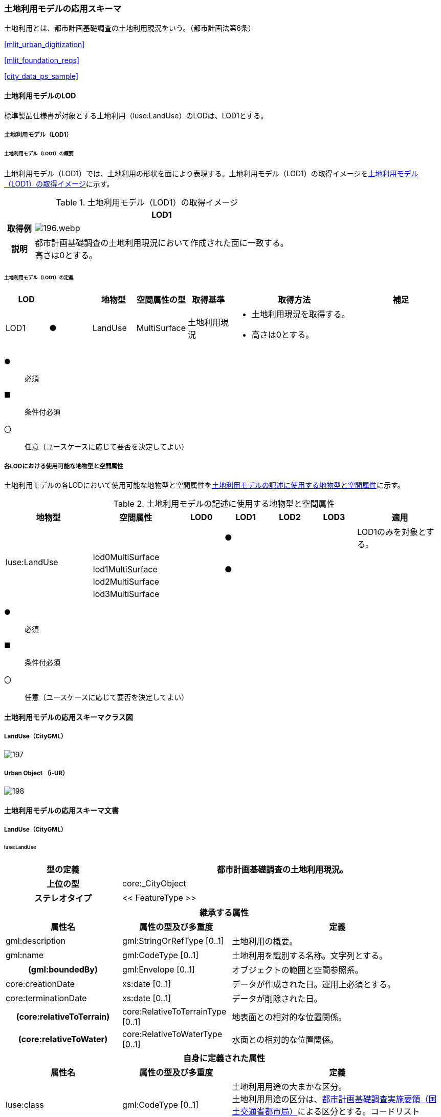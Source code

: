 [[toc4_08]]
=== 土地利用モデルの応用スキーマ

土地利用とは、都市計画基礎調査の土地利用現況をいう。（都市計画法第6条）

[.source]
<<mlit_urban_digitization>>

[.source]
<<mlit_foundation_reqs>>

[.source]
<<city_data_ps_sample>>

[[toc4_08_01]]
==== 土地利用モデルのLOD

標準製品仕様書が対象とする土地利用（luse:LandUse）のLODは、LOD1とする。

[[toc4_08_01_01]]
===== 土地利用モデル（LOD1）

====== 土地利用モデル（LOD1）の概要

土地利用モデル（LOD1）では、土地利用の形状を面により表現する。土地利用モデル（LOD1）の取得イメージを<<tab-4-53>>に示す。

[[tab-4-53]]
[cols="1a,9a"]
.土地利用モデル（LOD1）の取得イメージ
|===
h| ^h| LOD1
h| 取得例
|
image::images/196.webp.png[]

h| 説明
| 都市計画基礎調査の土地利用現況において作成された面に一致する。 +
高さは0とする。

|===

====== 土地利用モデル（LOD1）の定義

[cols="1a,^1a,1a,1a,1a,3a,2a"]
|===
| LOD | | 地物型 | 空間属性の型 | 取得基準 | 取得方法 | 補足

| LOD1
| ●
| LandUse
| MultiSurface
| 土地利用現況
|
* 土地利用現況を取得する。
* 高さは0とする。
|

|===

[%key]
●:: 必須
■:: 条件付必須
〇:: 任意（ユースケースに応じて要否を決定してよい）

[[toc4_08_01_02]]
===== 各LODにおける使用可能な地物型と空間属性

土地利用モデルの各LODにおいて使用可能な地物型と空間属性を<<tab-4-54>>に示す。

[[tab-4-54]]
[cols="2a,2a,^1a,^1a,^1a,^1a,2a"]
.土地利用モデルの記述に使用する地物型と空間属性
|===
| 地物型 | 空間属性 | LOD0 | LOD1 | LOD2 | LOD3 | 適用

.5+| luse:LandUse | | |  ● | | | LOD1のみを対象とする。
| lod0MultiSurface | | | | |
| lod1MultiSurface | |  ● | | |
| lod2MultiSurface | | | | |
| lod3MultiSurface | | | | |
|===

[%key]
●:: 必須
■:: 条件付必須
〇:: 任意（ユースケースに応じて要否を決定してよい）

[[toc4_08_02]]
==== 土地利用モデルの応用スキーマクラス図

[[toc4_08_02_01]]
===== LandUse（CityGML）

image::images/197.svg[]

[[toc4_08_02_02]]
===== Urban Object （i-UR）

image::images/198.svg[]

[[toc4_08_03]]
==== 土地利用モデルの応用スキーマ文書

[[toc4_08_03_01]]
===== LandUse（CityGML）

====== luse:LandUse

[cols="1a,1a,2a"]
|===
| 型の定義 2+| 都市計画基礎調査の土地利用現況。

h| 上位の型 2+| core:_CityObject
h| ステレオタイプ 2+| << FeatureType >>
3+h| 継承する属性
h| 属性名 h| 属性の型及び多重度 h| 定義
| gml:description | gml:StringOrRefType [0..1] | 土地利用の概要。
| gml:name | gml:CodeType [0..1] | 土地利用を識別する名称。文字列とする。
h| (gml:boundedBy) | gml:Envelope [0..1] | オブジェクトの範囲と空間参照系。
| core:creationDate | xs:date [0..1] | データが作成された日。運用上必須とする。
| core:terminationDate | xs:date [0..1] | データが削除された日。
h| (core:relativeToTerrain) | core:RelativeToTerrainType [0..1] | 地表面との相対的な位置関係。
h| (core:relativeToWater) | core:RelativeToWaterType [0..1] | 水面との相対的な位置関係。
3+h| 自身に定義された属性
h| 属性名 h| 属性の型及び多重度 h| 定義
| luse:class
| gml:CodeType [0..1]
| 土地利用用途の大まかな区分。 +
土地利用用途の区分は、<<mlit_foundation_reqs,都市計画基礎調査実施要領（国土交通省都市局）>>による区分とする。コードリスト（Common_landUseType.xml）より選択する。

h| (luse:function) | gml:CodeType [0..*] | 土地利用の機能。
h| (luse:usage) | gml:CodeType [0..*] | 土地利用の用途。
3+h| 継承する関連役割
h| 関連役割名 h| 関連役割の型及び多重度 h| 定義
h| (gen:stringAttribute) | gen:stringAttribute [0..*] | 文字列型属性。属性を追加したい場合に使用する。
h| (gen:intAttribute) | gen:intAttribute [0..*] | 整数型属性。属性を追加したい場合に使用する。
h| (gen:doubleAttribute) | gen:doubleAttribute [0..*] | 実数型属性。属性を追加したい場合に使用する。
h| (gen:dateAttribute) | gen:dateAttribute [0..*] | 日付型属性。属性を追加したい場合に使用する。
h| (gen:uriAttribute) | gen:uriAttribute [0..*] | URI型属性。属性を追加したい場合に使用する。
h| (gen:measureAttribute) | gen:measureAttribute [0..*] | 単位付き数値型属性。属性を追加したい場合に使用する。
h| (gen:genericAttributeSet) | gen:GenericAttributeSet [0..*] | 汎用属性のセット。属性を追加したい場合に使用する。
3+h| 自身に定義された関連役割
h| 関連役割名 h| 関連役割の型及び多重度 h| 定義
| luse:lod1MultiSurface | gml:MultiSurface[0..1] | 土地利用が変化する境界により囲われた同一の土地利用の範囲。
| uro:landUseDetailAttribute | uro:LandUseDetailAttribute [0..1] | 土地利用現況調査により得られた土地の詳細情報。
| uro:luseKeyValuePairAttribute | uro:KeyValuePairAttribute [0..*] | 属性を拡張するための仕組み。コ－ド値以外の属性を拡張する場合は、gen:_GenericAttributeの下位型を使用する。
| uro:luseDataQualityAttribute
| uro:DataQualityAttribute [1]
| 作成したデータの品質に関する情報。 +
必須とする。

| uro:luseFacilityTypeAttribute | uro:FacilityTypeAttribute [0..*] | 特定分野における施設の分類情報。
| uro:luseFacilityIdAttribute | uro:FacilityIdAttribute [0..1] | uro:luseFacilityTypeAttribute.classによって指定された分野における施設の識別情報。
| uro:luseFacilityAttribute | uro:FacilityAttribute [0..*] | uro:luseFacilityTypeAttribute.classによって指定された分野における施設管理情報。

|===

[[toc4_08_03_02]]
===== Urban Object （i-UR）

====== uro:LandUseDetailAttribute

[cols="1a,1a,2a"]
|===
| 型の定義 2+| 都市計画に関する基礎調査の一つとして、土地利用の現況と変化の動向を把握することを目的とし都市計画法第6条の規定に基づき実施される調査の結果。

h| 上位の型 2+| ー
h| ステレオタイプ 2+| << DataType >>
3+h| 属性
h| 属性名 h| 属性の型及び多重度 h| 定義
| uro:id | xs:string [0..1] | 土地利用現況図における識別子。
| uro:orgLandUse | gml:CodeType [0..1] | 都市独自の分類による土地利用用途。コードリスト（LandUseDetailAttribute \_orgLandUse.xml）より選択する。本属性を使用する場合は、コードリストを作成すること。
| uro:nominalArea | gml:MeasureType [0..1] | 図上計測面積を調整した値。単位はm2（uom=”m2”）とする。
| uro:ownerType | gml:CodeType [0..1] | 土地所有者の区分。コードリスト（Common_ownerType.xml）より選択する。
| uro:owner | xs:string [0..1] | 土地所有者の名称。
| uro:areaInSquareMeter | gml:MeasureType [0..1] | 図上計測面積。単位はm2（uom=”m2”）とする。
| uro:areaInHa | gml:MeasureType [0..1] | 図上計測面積（ha換算数）。単位はha（uom=” ha”）とする。
| uro:buildingCoverageRate | xs:integer [0..1] | 建蔽率（敷地面積に対する建築面積の割合）。全体を「100」とする割合（百分率）で記述する。単位は％。
| uro:floorAreaRate | xs:integer [0..1] | 容積率（敷地面積に対する延床面積の割合）。全体を「100」とする割合（百分率）で記述する。単位は％。
| uro:specifiedBuildingCoverageRate | xs:integer [0..1] | 指定建蔽率（用途地域別に定められている建蔽率）。全体を「100」とする割合（百分率）で記述する。単位は％。
| uro:specifiedFloorAreaRate | xs:integer [0..1] | 指定容積率（都市計画で定められる容積率の最高限度）。全体を「100」とする割合（百分率）で記述する。単位は％。
| uro:standardFloorAreaRate | xs:integer [0..1] | 基準容積率（前面道路の幅員が12ｍ未満の場合に、前面道路の幅員による限度により算出される容積率）。全体を「100」とする割合（百分率）で記述する。単位は％。
| uro:urbanPlanType | gml:CodeType [0..1] | 土地が属する都市計画区域の区分。コードリスト（Common_urbanPlanType.xml）より選択する。
| uro:areaClassificationType | gml:CodeType [0..1] | 土地が属する区域区分。コードリスト（Common_areaClassificationType.xml）より選択する。
| uro:districtsAndZonesType | gml:CodeType [0..*] | 土地が属する地域地区の区分。コードリスト（Common_districtsAndZonesType.xml）より選択する。土地利用が複数の地域地区に含まれる場合は、複数を列挙する。
| uro:prefecture | gml:CodeType [0..1] | 土地が所在する都道府県の都道府県コード。JIS X0401に定義される2桁の半角数字。コードリスト（Common_localPublicAuthorities.xml）より選択する。
| uro:city
| gml:CodeType [0..1]
| 土地が所在する市区町村の市区町村コード。 +
JIS X0401に定義される2桁の半角数字とJIS X0402に定義される3桁の半角数字とを組み合わせた5桁の半角数字。政令市の場合は、区の市区町村コードとする。コードリスト（Common_localPublicAuthorities.xml）より選択する。 +
運用上必須とする。

| uro:reference | xs:string [0..1] | 土地の位置を示す図面上の番号。
| uro:note | xs:string [0..1] | その他土地に関して特筆すべき事項。
| uro:surveyYear | xs:gYear [0..1] | 土地利用現況調査の実施年（西暦）。

|===

====== uro:KeyValuePairAttribute

[cols="1a,1a,2a"]
|===
| 型の定義
2+| 都市オブジェクトに付与する追加情報。都市オブジェクトが継承する属性及び都市オブジェクトに定義された属性以外に情報を追加したい場合に使用する。 +
属性名称と属性の値の対で構成される。拡張属性は、コ－ド値をとる属性にのみ適用する。 +
コード値以外の属性を追加する場合は、gen:_GenericAttributeを使用すること。

h| 上位の型 2+| ―
h| ステレオタイプ 2+| << DataType >>
3+h| 自身に定義された属性
h| 属性名 h| 属性の型及び多重度 h| 定義
| uro:key | gml:CodeType [1] | 拡張する属性の名称。名称は、コ－ドリスト（KeyValuePairAttribute_key.xml）より選択する。コード値をとる属性を追加する場合は、コードリストを作成する。
| uro:codeValue
| gml:CodeType [0..1]
| 拡張された属性の値。値はコ－ド型となる。 +
uro:KeyValuePairAttributeを使用する場合は、必ずuro:codeValueを作成する。

|===

====== uro:DataQualityAttribute

[cols="1a,1a,2a"]
|===
| 型の定義 2+| 都市オブジェクトの品質を記述するためのデータ型。

h| 上位の型 2+| ―
h| ステレオタイプ 2+| << DataType >>
3+h| 自身に定義された属性
h| 属性名 h| 属性の型及び多重度 h| 定義
h| (uro:geometrySrcDescLod0) | gml:CodeType [0..*] | LOD0の幾何オブジェクトの作成に使用した原典資料の種類。
| uro:geometrySrcDescLod1
| gml:CodeType [1..*]
| LOD1の幾何オブジェクトの作成に使用した原典資料の種類。 +
コードリスト（DataQualityAttribute_geometrySrcDesc.xml）より選択する。

h| (uro:geometrySrcDescLod2) | gml:CodeType [0..*] | LOD2の幾何オブジェクトの作成に使用した原典資料の種類。
h| (uro:geometrySrcDescLod3) | gml:CodeType [0..*] | LOD3の幾何オブジェクトの作成に使用した原典資料の種類。
h| (uro:geometrySrcDescLod4) | gml:CodeType [0..*] | LOD4の幾何オブジェクトの作成に使用した原典資料の種類。
| uro:thematicSrcDesc
| gml:CodeType [0..*]
| 主題属性の作成に使用した原典資料の種類。 +
コードリスト（DataQualityAttribute_thematicSrcDesc.xml）より選択する。 +
主題属性が作成対象となっている場合は必須とする。

h| (uro:appearanceSrcDescLod0) | gml:CodeType [0..*] | LOD0の幾何オブジェクトのアピアランスに使用した原典資料の種類。
| uro:appearanceSrcDescLod1
| gml:CodeType [0..*]
| LOD1の幾何オブジェクトのアピアランスに使用した原典資料の種類。 +
コードリスト（DataQualityAttribute_appearanceSrcDesc.xml）より選択する。 +
拡張製品仕様書LOD1の幾何オブジェクトのアピアランスが作成対象となっている場合は必須とする。この場合、具体的な都市オブジェクトがLOD1の幾何オブジェクトのアピアランスを含んでいない場合でも、「未作成」を示すコード「999」を選択すること。

h| (uro:appearanceSrcDescLod2) | gml:CodeType [0..*] | LOD2の幾何オブジェクトのアピアランスに使用した原典資料の種類。
h| (uro:appearanceSrcDescLod3) | gml:CodeType [0..*] | LOD3の幾何オブジェクトのアピアランスに使用した原典資料の種類。
h| uro:appearanceSrcDescLod4 | gml:CodeType [0..*] | LOD4の幾何オブジェクトのアピアランスに使用した原典資料の種類。
h| (uro:lodType) | gml:CodeType[0..*] | オブジェクトに適用されたLODの詳細な区分。
h| (uro:lod1HeightType) | gml:CodeType [0..1] | LOD1の立体図形を作成する際に使用した高さの算出方法。
h| (uro:tranDataAcquisition) | xs:string [0..1] | 「<<nilim_kiban_dps,道路基盤地図情報（整備促進版）製品仕様書（案）>>」（平成27年5月）に定める「取得レベル(level)」を記述するための属性。
3+h| 自身に定義された関連役割
h| 関連役割名 h| 関連役割の型及び多重度 h| 定義
h| (uro:publicSurveyDataQualityAttribute) | uro:PublicSurveyDataQualityAttribute [0..1] | 使用した公共測量成果の地図情報レベルと種類。

|===

====== uro:FacilityIdAttribute

<<toc4_25_03,施設管理属性の応用スキーマ文書>>　参照。

====== uro:FacilityTypeAttribute

<<toc4_25_03,施設管理属性の応用スキーマ文書>>　参照。

====== uro:FacilityAttribute

<<toc4_25_03,施設管理属性の応用スキーマ文書>>　参照。

[[toc4_08_04]]
==== 土地利用モデルで使用するコードリストと列挙型

[[toc4_08_04_01]]
===== LandUse（CityGML）

====== Common_landUseType.xml

lutaml_gml_dictionary::iur/codelists/3.1/Common_landUseType.xml[template="gml_dict_template.liquid",context=dict]

[[toc4_08_04_02]]
===== Urban Object（i-UR）

====== Common_ownerType.xml

lutaml_gml_dictionary::iur/codelists/3.1/Common_ownerType.xml[template="gml_dict_template.liquid",context=dict]

====== DataQualityAttribute_geometrySrcDesc.xml

lutaml_gml_dictionary::iur/codelists/3.1/DataQualityAttribute_geometrySrcDesc.xml[template="gml_dict_template.liquid",context=dict]

[.source]
<<gsi_ops>>

[.source]
<<plateau_002>>

[.source]
<<plateau_010>>


====== DataQualityAttribute_thematicSrcDesc.xml

lutaml_gml_dictionary::iur/codelists/3.1/DataQualityAttribute_thematicSrcDesc.xml[template="gml_dict_template.liquid",context=dict]

[.source]
<<gsi_ops>>

[.source]
<<plateau_002>>

[.source]
<<plateau_010>>


====== DataQualityAttribute_appearanceSrcDesc.xml

lutaml_gml_dictionary::iur/codelists/3.1/DataQualityAttribute_appearanceSrcDesc.xml[template="gml_dict_template.liquid",context=dict]

